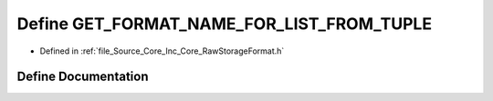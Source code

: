 .. _exhale_define__raw_storage_format_8h_1aae38a55203b7a248ae0ec1e76343bf3f:

Define GET_FORMAT_NAME_FOR_LIST_FROM_TUPLE
==========================================

- Defined in :ref:`file_Source_Core_Inc_Core_RawStorageFormat.h`


Define Documentation
--------------------


.. doxygendefine:: GET_FORMAT_NAME_FOR_LIST_FROM_TUPLE
